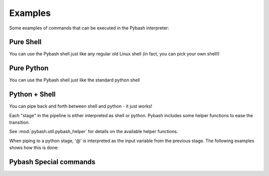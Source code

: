 
Examples
=========================
Some examples of commands that can be executed in the Pybash interpreter:

Pure Shell
-------------------------
You can use the Pybash shell just like any regular old Linux shell (in fact, you can pick your own shell!)

.. code-block:: bash
    :linenos:

    cd ~/test
    find . -name "\*.xml" | xargs -I % cp % /path/to/dir/%.backup
    tail -n 2000 /var/log/messages | grep -i ERROR > errors.log

Pure Python
-------------------------
You can use the Pybash shell just like the standard python shell

.. code-block:: python
    :linenos:

    foo = [{'test': 2}, {'value': 3}, {'test': 2, 'value': 5}]
    foo = [bar['value'] for bar in foo if 'test' in bar and bar['test'] == 2]
    import re
    test = re.match('[A-Z]* ([0-9]*) [A-Z]*', 'ABCD 123456 EFJH')
    print(test)

Python + Shell
-------------------------
You can pipe back and forth between shell and python - it just works!

Each "stage" in the pipeline is either interpreted as shell or python. Pybash includes some 
helper functions to ease the transition.

.. code-block:: python
    :linenos:

    find . - name "\*.yaml" | [s for s in to_list(@) if 'test' in s] | xargs cat > out.yaml
    dict_list = find . -name "\*.yaml" | [to_dict(from_file(f)) for f in to_list(@)] | [d for d in @ if 'test_key' in d]

See :mod:`pybash.util.pybash_helper` for details on the available helper functions.

When piping to a python stage, '@' is interpreted as the input variable from
the previous stage. The following examples shows how this is done:

.. code-block:: python
    :linenos:

    # Explicit variables
    var_str = find . -name "*.yaml" # This will store results as a string
    var_list = var_str.split('\n') # Convert to list by splitting newlines
    # Implicit piping
    var_list = find . -name "*.yaml" | @.split()   # Use '@' as a stand-in for the input variables
    var_list = find . -name "*.yaml" | to_list(@) # Use the pybash_helper function 'to_list()'
    var_list = find . -name "*.yaml" | to_list     # Use short-form for the 'to_list()' function
    
    import os
    files = ls | to_list | [from_file(f) for f in @ if os.path.isfile(f)]


Pybash Special commands
-------------------------

.. code-block:: bash
    :linenos:

    # Set debug flag
    set debug=True

    # View and modify the default shell
    show shell
    set shell=/bin/sh
